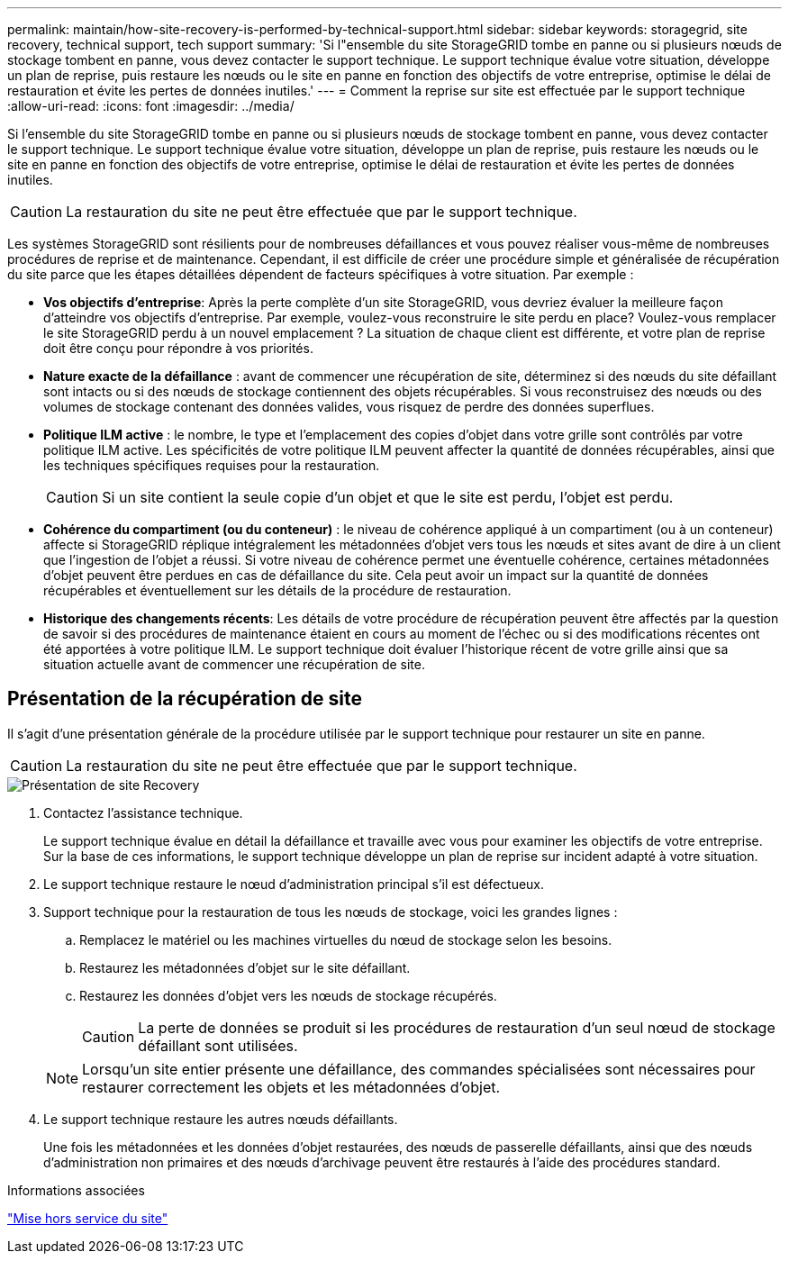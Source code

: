 ---
permalink: maintain/how-site-recovery-is-performed-by-technical-support.html 
sidebar: sidebar 
keywords: storagegrid, site recovery, technical support, tech support 
summary: 'Si l"ensemble du site StorageGRID tombe en panne ou si plusieurs nœuds de stockage tombent en panne, vous devez contacter le support technique. Le support technique évalue votre situation, développe un plan de reprise, puis restaure les nœuds ou le site en panne en fonction des objectifs de votre entreprise, optimise le délai de restauration et évite les pertes de données inutiles.' 
---
= Comment la reprise sur site est effectuée par le support technique
:allow-uri-read: 
:icons: font
:imagesdir: ../media/


[role="lead"]
Si l'ensemble du site StorageGRID tombe en panne ou si plusieurs nœuds de stockage tombent en panne, vous devez contacter le support technique. Le support technique évalue votre situation, développe un plan de reprise, puis restaure les nœuds ou le site en panne en fonction des objectifs de votre entreprise, optimise le délai de restauration et évite les pertes de données inutiles.


CAUTION: La restauration du site ne peut être effectuée que par le support technique.

Les systèmes StorageGRID sont résilients pour de nombreuses défaillances et vous pouvez réaliser vous-même de nombreuses procédures de reprise et de maintenance. Cependant, il est difficile de créer une procédure simple et généralisée de récupération du site parce que les étapes détaillées dépendent de facteurs spécifiques à votre situation. Par exemple :

* *Vos objectifs d'entreprise*: Après la perte complète d'un site StorageGRID, vous devriez évaluer la meilleure façon d'atteindre vos objectifs d'entreprise. Par exemple, voulez-vous reconstruire le site perdu en place? Voulez-vous remplacer le site StorageGRID perdu à un nouvel emplacement ? La situation de chaque client est différente, et votre plan de reprise doit être conçu pour répondre à vos priorités.
* *Nature exacte de la défaillance* : avant de commencer une récupération de site, déterminez si des nœuds du site défaillant sont intacts ou si des nœuds de stockage contiennent des objets récupérables. Si vous reconstruisez des nœuds ou des volumes de stockage contenant des données valides, vous risquez de perdre des données superflues.
* *Politique ILM active* : le nombre, le type et l'emplacement des copies d'objet dans votre grille sont contrôlés par votre politique ILM active. Les spécificités de votre politique ILM peuvent affecter la quantité de données récupérables, ainsi que les techniques spécifiques requises pour la restauration.
+

CAUTION: Si un site contient la seule copie d'un objet et que le site est perdu, l'objet est perdu.

* *Cohérence du compartiment (ou du conteneur)* : le niveau de cohérence appliqué à un compartiment (ou à un conteneur) affecte si StorageGRID réplique intégralement les métadonnées d'objet vers tous les nœuds et sites avant de dire à un client que l'ingestion de l'objet a réussi. Si votre niveau de cohérence permet une éventuelle cohérence, certaines métadonnées d'objet peuvent être perdues en cas de défaillance du site. Cela peut avoir un impact sur la quantité de données récupérables et éventuellement sur les détails de la procédure de restauration.
* *Historique des changements récents*: Les détails de votre procédure de récupération peuvent être affectés par la question de savoir si des procédures de maintenance étaient en cours au moment de l'échec ou si des modifications récentes ont été apportées à votre politique ILM. Le support technique doit évaluer l'historique récent de votre grille ainsi que sa situation actuelle avant de commencer une récupération de site.




== Présentation de la récupération de site

Il s'agit d'une présentation générale de la procédure utilisée par le support technique pour restaurer un site en panne.


CAUTION: La restauration du site ne peut être effectuée que par le support technique.

image::../media/site_recovery_overview.png[Présentation de site Recovery]

. Contactez l'assistance technique.
+
Le support technique évalue en détail la défaillance et travaille avec vous pour examiner les objectifs de votre entreprise. Sur la base de ces informations, le support technique développe un plan de reprise sur incident adapté à votre situation.

. Le support technique restaure le nœud d'administration principal s'il est défectueux.
. Support technique pour la restauration de tous les nœuds de stockage, voici les grandes lignes :
+
.. Remplacez le matériel ou les machines virtuelles du nœud de stockage selon les besoins.
.. Restaurez les métadonnées d'objet sur le site défaillant.
.. Restaurez les données d'objet vers les nœuds de stockage récupérés.
+

CAUTION: La perte de données se produit si les procédures de restauration d'un seul nœud de stockage défaillant sont utilisées.

+

NOTE: Lorsqu'un site entier présente une défaillance, des commandes spécialisées sont nécessaires pour restaurer correctement les objets et les métadonnées d'objet.



. Le support technique restaure les autres nœuds défaillants.
+
Une fois les métadonnées et les données d'objet restaurées, des nœuds de passerelle défaillants, ainsi que des nœuds d'administration non primaires et des nœuds d'archivage peuvent être restaurés à l'aide des procédures standard.



.Informations associées
link:site-decommissioning.html["Mise hors service du site"]
